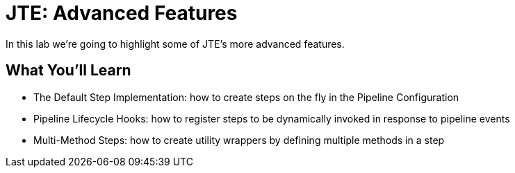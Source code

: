 = JTE: Advanced Features

In this lab we're going to highlight some of JTE's more advanced features.

== What You'll Learn

* The Default Step Implementation: how to create steps on the fly in the Pipeline Configuration
* Pipeline Lifecycle Hooks: how to register steps to be dynamically invoked in response to pipeline events
* Multi-Method Steps: how to create utility wrappers by defining multiple methods in a step